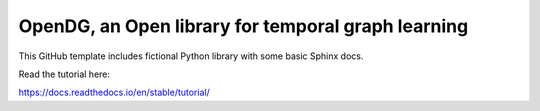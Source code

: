OpenDG, an Open library for temporal graph learning
=======================================

This GitHub template includes fictional Python library
with some basic Sphinx docs.

Read the tutorial here:

https://docs.readthedocs.io/en/stable/tutorial/
